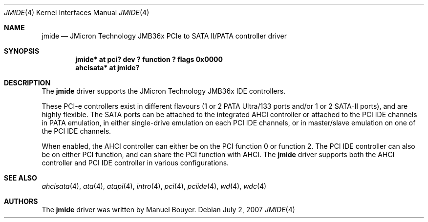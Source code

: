 .\"	$NetBSD: jmide.4,v 1.2 2007/07/02 08:44:18 xtraeme Exp $
.\"
.\"
.\" Copyright (c) 2007 Manuel Bouyer.
.\"
.\" Redistribution and use in source and binary forms, with or without
.\" modification, are permitted provided that the following conditions
.\" are met:
.\" 1. Redistributions of source code must retain the above copyright
.\"    notice, this list of conditions and the following disclaimer.
.\" 2. Redistributions in binary form must reproduce the above copyright
.\"    notice, this list of conditions and the following disclaimer in the
.\"    documentation and/or other materials provided with the distribution.
.\" 3. All advertising materials mentioning features or use of this software
.\"    must display the following acknowledgement:
.\"      This product includes software developed by Manuel Bouyer.
.\" 4. The name of the author may not be used to endorse or promote products
.\"    derived from this software without specific prior written permission.
.\"
.\" THIS SOFTWARE IS PROVIDED BY THE AUTHOR ``AS IS'' AND ANY EXPRESS OR
.\" IMPLIED WARRANTIES, INCLUDING, BUT NOT LIMITED TO, THE IMPLIED WARRANTIES
.\" OF MERCHANTABILITY AND FITNESS FOR A PARTICULAR PURPOSE ARE DISCLAIMED.
.\" IN NO EVENT SHALL THE AUTHOR BE LIABLE FOR ANY DIRECT, INDIRECT,
.\" INCIDENTAL, SPECIAL, EXEMPLARY, OR CONSEQUENTIAL DAMAGES (INCLUDING, BUT
.\" NOT LIMITED TO, PROCUREMENT OF SUBSTITUTE GOODS OR SERVICES; LOSS OF USE,
.\" DATA, OR PROFITS; OR BUSINESS INTERRUPTION) HOWEVER CAUSED AND ON ANY
.\" THEORY OF LIABILITY, WHETHER IN CONTRACT, STRICT LIABILITY, OR TORT
.\" (INCLUDING NEGLIGENCE OR OTHERWISE) ARISING IN ANY WAY OUT OF THE USE OF
.\" THIS SOFTWARE, EVEN IF ADVISED OF THE POSSIBILITY OF SUCH DAMAGE.
.\"
.\"
.Dd July 2, 2007
.Dt JMIDE 4
.Os
.Sh NAME
.Nm jmide
.Nd JMicron Technology JMB36x PCIe to SATA II/PATA controller driver
.Sh SYNOPSIS
.Cd "jmide* at pci? dev ? function ? flags 0x0000"
.Cd "ahcisata* at jmide?"
.Sh DESCRIPTION
The
.Nm
driver supports the JMicron Technology JMB36x IDE controllers.
.Pp
These PCI-e controllers exist in different flavours (1 or 2 PATA Ultra/133
ports and/or 1 or 2 SATA-II ports), and are highly flexible.
The SATA ports can be attached to the integrated AHCI controller or
attached to the PCI IDE channels in PATA emulation, in either single-drive
emulation on each PCI IDE channels, or in master/slave emulation on one of the
PCI IDE channels.
.Pp
When enabled, the AHCI controller can either be on the PCI function 0 or
function 2.
The PCI IDE controller can also be on either PCI function, and
can share the PCI function with AHCI.
The
.Nm
driver supports both the AHCI controller and PCI IDE controller in various
configurations.
.Sh SEE ALSO
.Xr ahcisata 4 ,
.Xr ata 4 ,
.Xr atapi 4 ,
.Xr intro 4 ,
.Xr pci 4 ,
.Xr pciide 4 ,
.Xr wd 4 ,
.Xr wdc 4
.Sh AUTHORS
.An -nosplit
The
.Nm
driver was written by
.An Manuel Bouyer .
